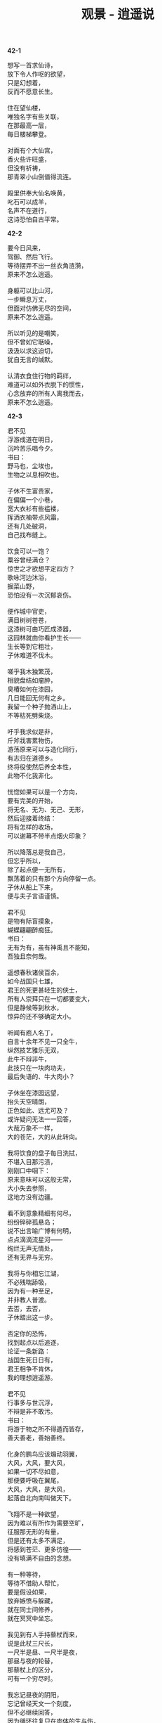 #+TITLE:     观景 - 逍遥说
#+OPTIONS: toc:nil num:nil
#+HTML_HEAD: <link rel="stylesheet" type="text/css" href="./emacs.css" />

*42-1*

#+begin_verse
想写一首求仙诗，
放下令人作呕的欲望，
只是幻想着，
反而不愿意长生。

住在望仙楼，
唯独名字有些关联，
在那最高一层，
每日楼梯攀登。

对面有个大仙宫，
香火些许旺盛，
但没有祈祷，
那青翠小山倒值得流连。

殿里供奉大仙名唤黄，
叱石可以成羊，
名声不在道行，
这诗恐怕自古平常。
#+end_verse

*42-2*

#+begin_verse
要今日风来，
驾御、然后飞行。
等待摆弄不出一丝衣角涟漪，
原来不怎么逍遥。

身躯可以比山河，
一步瞬息万丈，
但面对仿佛无尽的空间，
原来不怎么逍遥。

所以听见的是嘲笑，
但不曾如它聒噪，
汲汲以求这迫切，
犹自无言的缄默。

认清衣食住行物的羁绊，
难道可以如外衣脱下的惯性，
心念放弃的所有人离我而去，
原来不怎么逍遥。
#+end_verse

*42-3*

#+begin_verse
君不见
浮游成道在明日，
沉吟苦乐唱今夕。
书曰：
野马也，尘埃也，
生物之以息相吹也。

子休不生富贵家，
在偏偏一个小巷，
宽大衣衫有些褴褛，
挥洒衣袖带点风霜，
还有几处破洞，
自己找布缝上。

饮食可以一饱？
粟谷曾经满仓？
惊世之才欲想平定四方？
歌咏河边沐浴，
掘菜山野，
恐怕没有一次沉郁哀伤。

便作城中官吏，
满目树树苍苍，
这漆树可由巧匠成漆器，
这园林就由你看护生长——
生长等到它粗壮，
子休难道不伐木。

嗟乎我木独繁茂，
相貌盘结如瘤肿，
臭椿如何在漆园，
几日能回无何有之乡。
我留一个种子抛洒山上，
不等枯死劈柴烧。

吁乎我求似是非，
斤斧戕害累物伤，
游荡原来可以与造化同行，
有志归在道德乡。
终将役使然后养全本性，
此物不化我非化。

恍惚如果可以是一个方向，
要有完美的开始，
将无名、无为、无己、无形，
然后迎接着终结：
将有怎样的收场，
可以谢幕不带半点烟火印象？

所以降落总是我自己，
但忘乎所以，
除了起点便一无所有，
飘荡着的只有那个方向停留一点。
子休从船上下来，
便与夫子言语谨慎。

君不见
是物有际盲摸象，
蝴蝶翩翩醉痴狂。
书曰：
无有为有，虽有神禹且不能知，
吾独且奈何哉。

遥想春秋诸侯百余，
如今战国只七雄，
君王的死更甚轻生的侠士，
所有人崇拜只在一切都要变大，
但是静候等到秋水，
惊异的还不够确定大小。

听闻有庖人名丁，
自言十余年不见一只全牛，
纵然技艺雅乐无双，
此牛不辩非牛，
此技只在一块肉功夫，
最后失语的、牛大肉小？

子休坐在漆园远望，
抬头天空晴朗，
正色如此、远尤可及？
或许疑问无法一一回答，
大哉万象不一样，
大的苍茫，大的从此转向。

我将饮食的盘子每日洗拭，
不堪入目那污渍，
刚刚口中咽下：
原来意味可以这般无常，
大小失去参照，
这地方没有边疆。

看不到意象精细有何尽，
纷纷碎碎孤悬岛；
说不出言喻广博有何明，
点点滴滴流星河——
绚烂无声无情处，
还有无界与无穷。

我将与你相忘江湖，
不必残喘舔吸，
因为有一种至足，
并非教人普渡。
去否，去否，
子休踏出这一步。

否定你的恐怖，
找到起点以后追逐，
论证一条新路：
战国生死日日有，
君王相争不肯休，
我的理想逍遥游。

君不见
行事多与世沉浮，
不辩是非不敢污。
书曰：
将游于物之所不得遁而皆存，
善夭善老，善始善终。

化身的鹏鸟应该煽动羽翼，
大风，大风，要大风，
如果一切不尽如意，
那便要呼吸在翼尾，
大风，大风，是大风，
起落自北向南叫做天下。

飞翔不是一种欲望，
因为难以有所作为需要空旷，
征服那无形的有量，
但是还有太多不满足，
将感到苍茫、更多彷徨——
没有填满不自由的念想。

有一种等待，
等待不借助人帮忙，
要是假设如果，
放弃嫉愤与躲藏，
就在同士间修养，
就在冥冥中坐忘。

我见到有人手持藜杖而来，
说是此杖三尺长，
一尺半是昼、一尺半是夜，
那昼与夜的轮替，
那藜杖上的区分，
可有一个穷尽时。

我忘记昼夜的阴阳，
忘记曾经天文一个刻度，
但不必继续回答，
因为循环往复只在肉体的生与伤，
遨游超然乎其上，
能否蜕去那一身衣裳。

有什么美好可以比拟，
这等待不会将它寄托战乱下的贫瘠，
不是憧憬、而是想象：
神人没有神话，
不群何必排它，
芒昧的超逸当与天与地为友朋。

子休垂钓濮水之畔，
鱼饵没有半点动摇，
心思没有半点波涛，
便向走来的楚王使者询问，
楚国的神龟愿意放在一个竹器之中，
还是爬行淤泥之上？

（……）
#+end_verse

